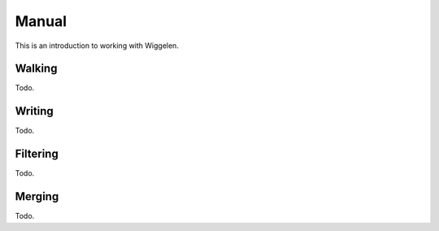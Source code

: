 Manual
======

This is an introduction to working with Wiggelen.


Walking
-------

Todo.


Writing
-------

Todo.


Filtering
---------

Todo.


Merging
-------

Todo.
